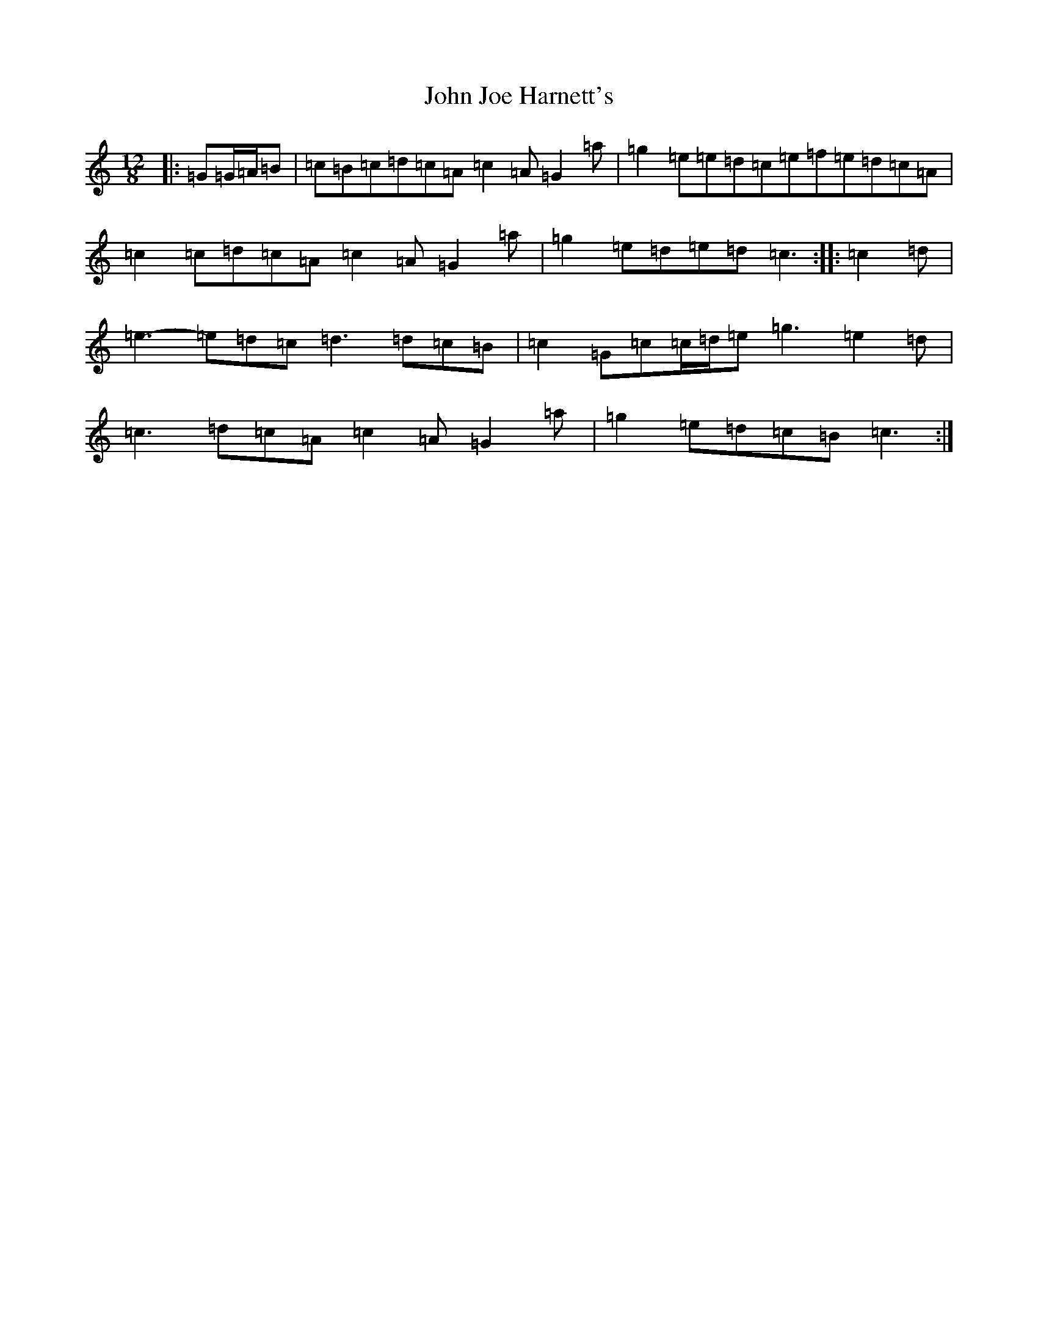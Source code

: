 X: 10759
T: John Joe Harnett's
S: https://thesession.org/tunes/12869#setting22018
Z: D Major
R: slide
M: 12/8
L: 1/8
K: C Major
|:=G=G/2=A/2=B|=c=B=c=d=c=A=c2=A=G2=a|=g2=e=e=d=c=e=f=e=d=c=A|=c2=c=d=c=A=c2=A=G2=a|=g2=e=d=e=d=c3:||:=c2=d|=e3-=e=d=c=d3=d=c=B|=c2=G=c=c/2=d/2=e=g3=e2=d|=c3=d=c=A=c2=A=G2=a|=g2=e=d=c=B=c3:|